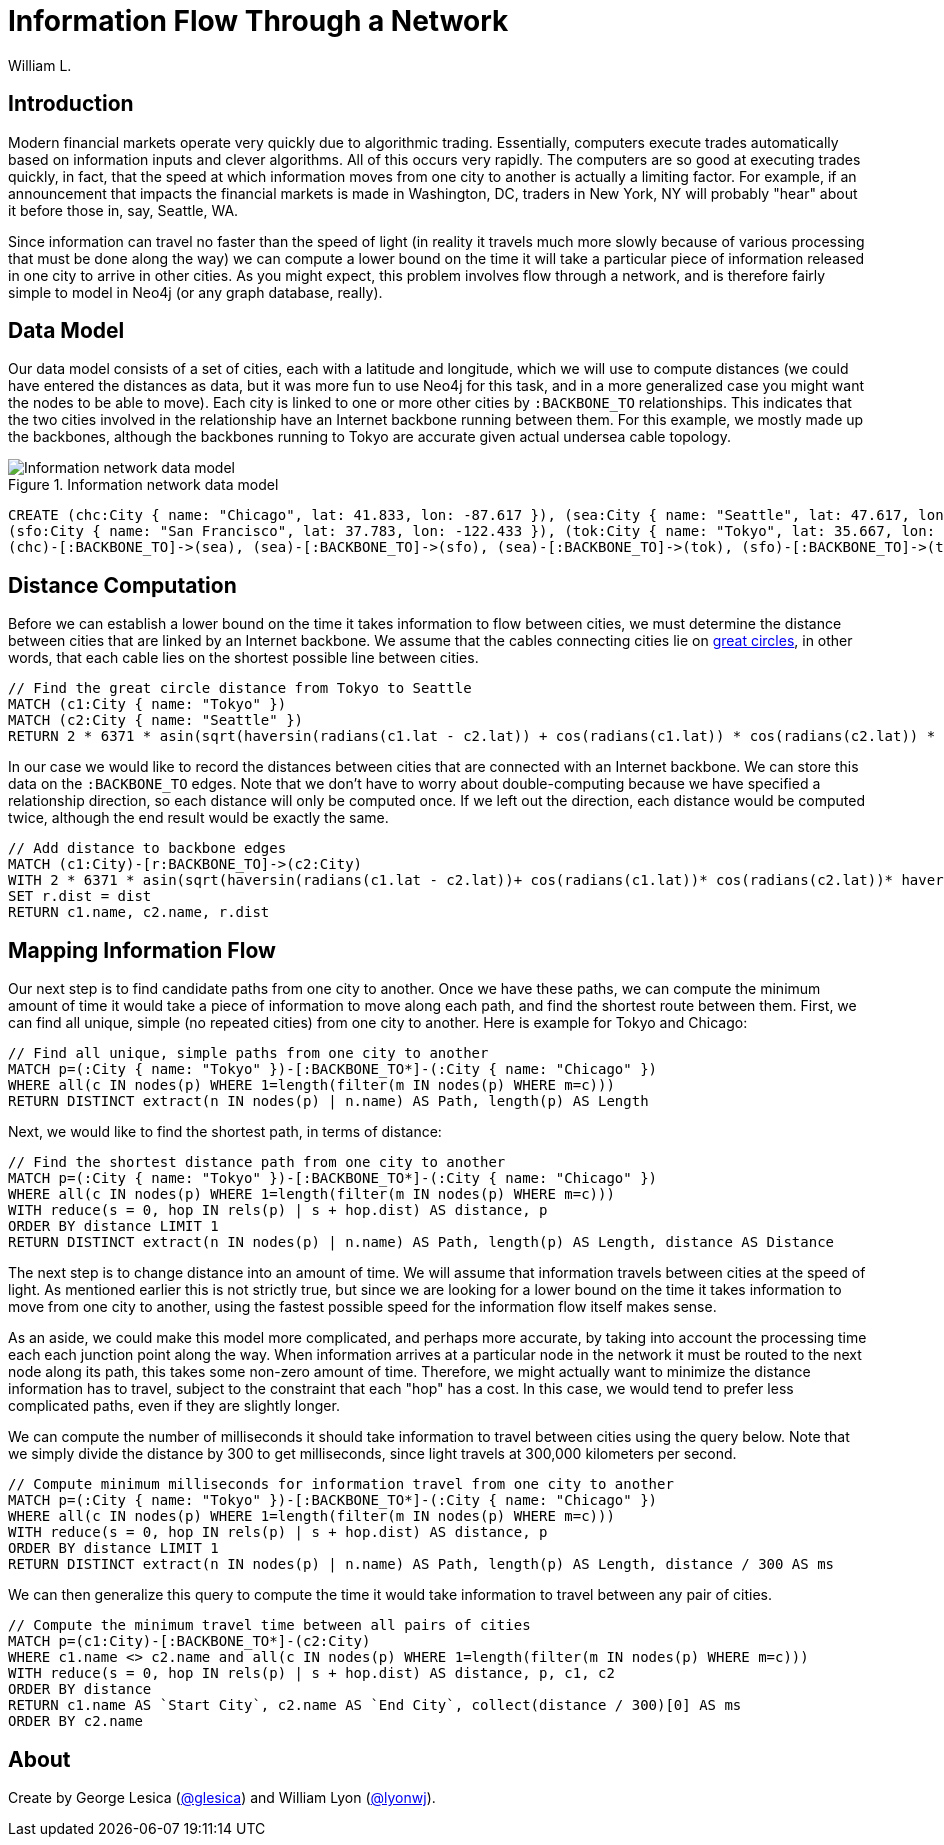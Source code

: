 = Information Flow Through a Network
:neo4j-version: 2.3.0
:twitter: @lyonwj
:author: William L.

:toc:

== Introduction

Modern financial markets operate very quickly due to algorithmic trading.
Essentially, computers execute trades automatically based on information inputs and clever algorithms. All of this occurs very rapidly.
The computers are so good at executing trades quickly, in fact, that the speed at which information moves from one city to another is actually a limiting factor.
For example, if an announcement that impacts the financial markets is made in Washington, DC, traders in New York, NY will probably "hear" about it before those in, say, Seattle, WA.

Since information can travel no faster than the speed of light (in reality it travels much more slowly because of various processing that must be done along the way) we can compute a lower bound on the time it will take a particular piece of information released in one city to arrive in other cities.
As you might expect, this problem involves flow through a network, and is therefore fairly simple to model in Neo4j (or any graph database, really).

== Data Model

Our data model consists of a set of cities, each with a latitude and longitude, which we will use to compute distances (we could have entered the distances as data, but it was more fun to use Neo4j for this task, and in a more generalized case you might want the nodes to be able to move).
Each city is linked to one or more other cities by `:BACKBONE_TO` relationships.
This indicates that the two cities involved in the relationship have an Internet backbone running between them.
For this example, we mostly made up the backbones, although the backbones running to Tokyo are accurate given actual undersea cable topology.

.Information network data model
image::http://i.imgur.com/uxv29rM.png[Information network data model]

//hide
//setup
[source,cypher]
----
CREATE (chc:City { name: "Chicago", lat: 41.833, lon: -87.617 }), (sea:City { name: "Seattle", lat: 47.617, lon: -122.334 }),
(sfo:City { name: "San Francisco", lat: 37.783, lon: -122.433 }), (tok:City { name: "Tokyo", lat: 35.667, lon: 139.75 }),
(chc)-[:BACKBONE_TO]->(sea), (sea)-[:BACKBONE_TO]->(sfo), (sea)-[:BACKBONE_TO]->(tok), (sfo)-[:BACKBONE_TO]->(tok)
----
//graph

== Distance Computation

Before we can establish a lower bound on the time it takes information to flow between cities, we must determine the distance between cities that are linked by an Internet backbone.
We assume that the cables connecting cities lie on https://en.wikipedia.org/wiki/Great-circle_distance[great circles], in other words, that each cable lies on the shortest possible line between cities.

[source,cypher]
----
// Find the great circle distance from Tokyo to Seattle
MATCH (c1:City { name: "Tokyo" })
MATCH (c2:City { name: "Seattle" })
RETURN 2 * 6371 * asin(sqrt(haversin(radians(c1.lat - c2.lat)) + cos(radians(c1.lat)) * cos(radians(c2.lat)) * haversin(radians(c1.lon - c2.lon)))) AS Distance
----
//table

In our case we would like to record the distances between cities that are connected with an Internet backbone.
We can store this data on the `:BACKBONE_TO` edges.
Note that we don't have to worry about double-computing because we have specified a relationship direction, so each distance will only be computed once.
If we left out the direction, each distance would be computed twice, although the end result would be exactly the same.

[source,cypher]
----
// Add distance to backbone edges
MATCH (c1:City)-[r:BACKBONE_TO]->(c2:City)
WITH 2 * 6371 * asin(sqrt(haversin(radians(c1.lat - c2.lat))+ cos(radians(c1.lat))* cos(radians(c2.lat))* haversin(radians(c1.lon - c2.lon)))) AS dist, r, c1, c2
SET r.dist = dist
RETURN c1.name, c2.name, r.dist
----
//graph

== Mapping Information Flow

Our next step is to find candidate paths from one city to another.
Once we have these paths, we can compute the minimum amount of time it would take a piece of information to move along each path, and find the shortest route between them.
First, we can find all unique, simple (no repeated cities) from one city to another.
Here is example for Tokyo and Chicago:

[source,cypher]
----
// Find all unique, simple paths from one city to another
MATCH p=(:City { name: "Tokyo" })-[:BACKBONE_TO*]-(:City { name: "Chicago" })
WHERE all(c IN nodes(p) WHERE 1=length(filter(m IN nodes(p) WHERE m=c)))
RETURN DISTINCT extract(n IN nodes(p) | n.name) AS Path, length(p) AS Length
----
//table

Next, we would like to find the shortest path, in terms of distance:

[source,cypher]
----
// Find the shortest distance path from one city to another
MATCH p=(:City { name: "Tokyo" })-[:BACKBONE_TO*]-(:City { name: "Chicago" })
WHERE all(c IN nodes(p) WHERE 1=length(filter(m IN nodes(p) WHERE m=c)))
WITH reduce(s = 0, hop IN rels(p) | s + hop.dist) AS distance, p
ORDER BY distance LIMIT 1
RETURN DISTINCT extract(n IN nodes(p) | n.name) AS Path, length(p) AS Length, distance AS Distance
----
//table

The next step is to change distance into an amount of time.
We will assume that information travels between cities at the speed of light.
As mentioned earlier this is not strictly true, but since we are looking for a lower bound on the time it takes information to move from one city to another, using the fastest possible speed for the information flow itself makes sense.

As an aside, we could make this model more complicated, and perhaps more accurate, by taking into account the processing time each each junction point along the way.
When information arrives at a particular node in the network it must be routed to the next node along its path, this takes some non-zero amount of time.
Therefore, we might actually want to minimize the distance information has to travel, subject to the constraint that each "hop" has a cost.
In this case, we would tend to prefer less complicated paths, even if they are slightly longer.

We can compute the number of milliseconds it should take information to travel between cities using the query below.
Note that we simply divide the distance by 300 to get milliseconds, since light travels at 300,000 kilometers per second.

[source,cypher]
----
// Compute minimum milliseconds for information travel from one city to another
MATCH p=(:City { name: "Tokyo" })-[:BACKBONE_TO*]-(:City { name: "Chicago" })
WHERE all(c IN nodes(p) WHERE 1=length(filter(m IN nodes(p) WHERE m=c)))
WITH reduce(s = 0, hop IN rels(p) | s + hop.dist) AS distance, p
ORDER BY distance LIMIT 1
RETURN DISTINCT extract(n IN nodes(p) | n.name) AS Path, length(p) AS Length, distance / 300 AS ms
----
//table

We can then generalize this query to compute the time it would take information to travel between any pair of cities.

[source,cypher]
----
// Compute the minimum travel time between all pairs of cities
MATCH p=(c1:City)-[:BACKBONE_TO*]-(c2:City)
WHERE c1.name <> c2.name and all(c IN nodes(p) WHERE 1=length(filter(m IN nodes(p) WHERE m=c)))
WITH reduce(s = 0, hop IN rels(p) | s + hop.dist) AS distance, p, c1, c2
ORDER BY distance
RETURN c1.name AS `Start City`, c2.name AS `End City`, collect(distance / 300)[0] AS ms
ORDER BY c2.name
----
//table

== About

Create by George Lesica (https://twitter.com/glesica[@glesica]) and William Lyon (https://twitter.com/lyonwj[@lyonwj]).

//console
